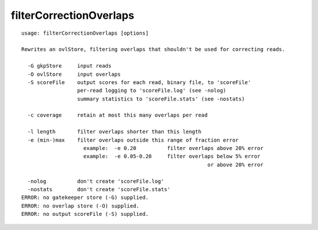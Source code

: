filterCorrectionOverlaps
~~~~~~

::

  usage: filterCorrectionOverlaps [options]
  
  Rewrites an ovlStore, filtering overlaps that shouldn't be used for correcting reads.
  
    -G gkpStore     input reads
    -O ovlStore     input overlaps
    -S scoreFile    output scores for each read, binary file, to 'scoreFile'
                    per-read logging to 'scoreFile.log' (see -nolog)
                    summary statistics to 'scoreFile.stats' (see -nostats)
  
    -c coverage     retain at most this many overlaps per read
  
    -l length       filter overlaps shorter than this length
    -e (min-)max    filter overlaps outside this range of fraction error
                      example:  -e 0.20          filter overlaps above 20% error
                      example:  -e 0.05-0.20     filter overlaps below 5% error
                                                              or above 20% error
  
    -nolog          don't create 'scoreFile.log'
    -nostats        don't create 'scoreFile.stats'
  ERROR: no gatekeeper store (-G) supplied.
  ERROR: no overlap store (-O) supplied.
  ERROR: no output scoreFile (-S) supplied.
